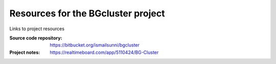 
Resources for the BGcluster project
===================================

Links to project resources

:Source code repository: https://bitbucket.org/ismailsunni/bgcluster
:Project notes: https://realtimeboard.com/app/5110424/BG-Cluster


